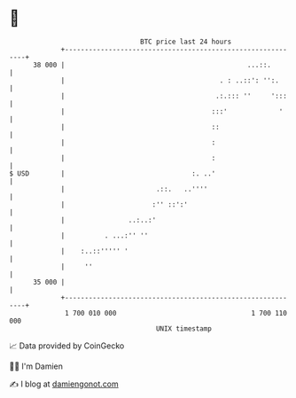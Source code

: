* 👋

#+begin_example
                                    BTC price last 24 hours                    
                +------------------------------------------------------------+ 
         38 000 |                                              ...::.        | 
                |                                       . : ..::': '':.      | 
                |                                      .:.::: ''     ':::    | 
                |                                     :::'             '     | 
                |                                     ::                     | 
                |                                     :                      | 
                |                                     :                      | 
   $ USD        |                                :. ..'                      | 
                |                       .::.   ..''''                        | 
                |                      :'' ::':'                             | 
                |                ..:..:'                                     | 
                |          . ...:'' ''                                       | 
                |    :..::''''' '                                            | 
                |     ''                                                     | 
         35 000 |                                                            | 
                +------------------------------------------------------------+ 
                 1 700 010 000                                  1 700 110 000  
                                        UNIX timestamp                         
#+end_example
📈 Data provided by CoinGecko

🧑‍💻 I'm Damien

✍️ I blog at [[https://www.damiengonot.com][damiengonot.com]]
